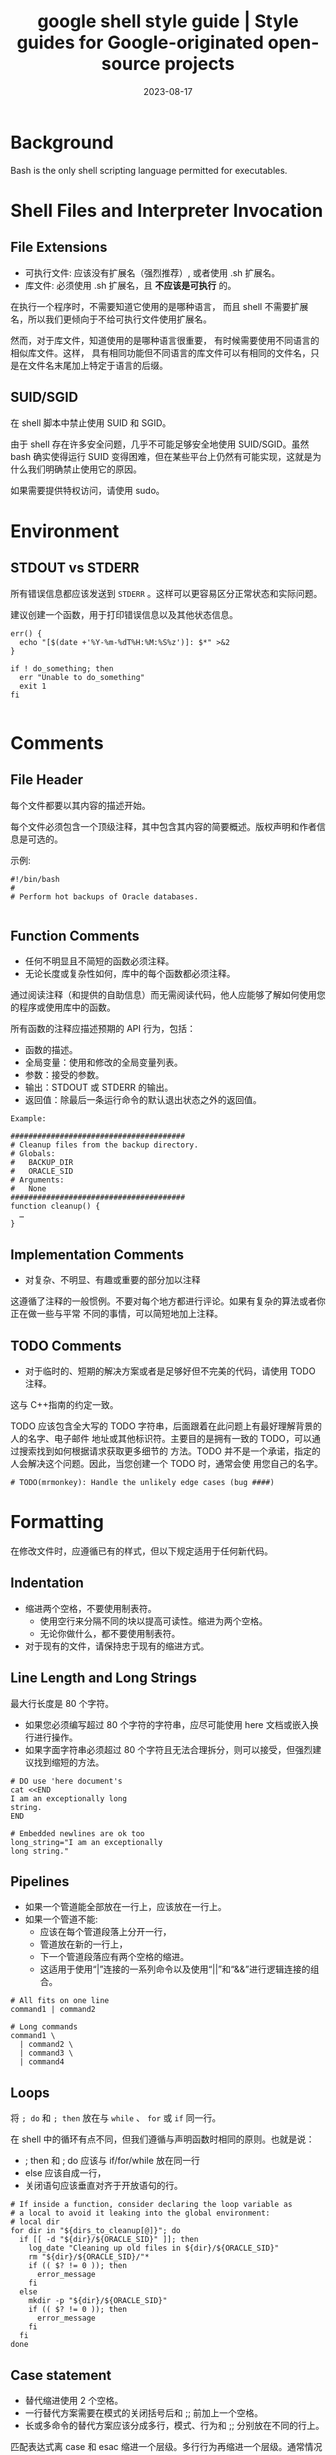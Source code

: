 :PROPERTIES:
:ID:       2d4fbd6f-06c0-44e8-bdf7-458a452dd3d2
:NOTER_DOCUMENT: https://google.github.io/styleguide/shellguide.html
:NOTER_OPEN: eww
:CUSTOM_ID: h:5ca6c152-0979-4323-a713-10c5adf11c91
:END:
#+TITLE: google shell style guide | Style guides for Google-originated open-source projects
#+AUTHOR: Yang,Ying-chao
#+EMAIL:  yang.yingchao@qq.com
#+DATE:   2023-08-17
#+OPTIONS:  ^:nil _:nil H:7 num:t toc:2 \n:nil ::t |:t -:t f:t *:t tex:t d:(HIDE) tags:not-in-toc author:nil
#+STARTUP:  align nodlcheck oddeven lognotestate
#+SEQ_TODO: TODO(t) INPROGRESS(i) WAITING(w@) | DONE(d) CANCELED(c@)
#+LANGUAGE: en
#+TAGS:     noexport(n)
#+EXCLUDE_TAGS: noexport
#+FILETAGS: :google:style:shell:bash:


* Background
:PROPERTIES:
:NOTER_DOCUMENT: https://google.github.io/styleguide/shellguide.html
:NOTER_OPEN: eww
:NOTER_PAGE: 1118
:CUSTOM_ID: h:f6a55800-10d4-4052-be0f-f0d7053dd7b6
:END:

Bash is the only shell scripting language permitted for executables.


* Shell Files and Interpreter Invocation
:PROPERTIES:
:NOTER_DOCUMENT: https://google.github.io/styleguide/shellguide.html
:NOTER_OPEN: eww
:NOTER_PAGE: 2764
:CUSTOM_ID: h:be0de52e-c0fc-43e7-b1f8-d99e128cef75
:END:


** File Extensions
:PROPERTIES:
:NOTER_DOCUMENT: https://google.github.io/styleguide/shellguide.html
:NOTER_OPEN: eww
:NOTER_PAGE: 2770
:CUSTOM_ID: h:f9b70299-d7f6-431d-a77d-2bb400685496
:END:

- 可执行文件:  应该没有扩展名（强烈推荐）,  或者使用 .sh 扩展名。
- 库文件: 必须使用 .sh 扩展名，且 *不应该是可执行* 的。

在执行一个程序时，不需要知道它使用的是哪种语言， 而且 shell 不需要扩展名，所以我们更倾向于不给可执行文件使用扩展名。

然而，对于库文件，知道使用的是哪种语言很重要， 有时候需要使用不同语言的相似库文件。这样，
具有相同功能但不同语言的库文件可以有相同的文件名，只是在文件名末尾加上特定于语言的后缀。


** SUID/SGID
:PROPERTIES:
:NOTER_DOCUMENT: https://google.github.io/styleguide/shellguide.html
:NOTER_OPEN: eww
:NOTER_PAGE: 3399
:CUSTOM_ID: h:7eb24edb-2c24-4fea-b278-6aa152751b06
:END:

在 shell 脚本中禁止使用 SUID 和 SGID。

由于 shell 存在许多安全问题，几乎不可能足够安全地使用 SUID/SGID。虽然 bash 确实使得运行
SUID 变得困难，但在某些平台上仍然有可能实现，这就是为什么我们明确禁止使用它的原因。

如果需要提供特权访问，请使用 sudo。


* Environment
:PROPERTIES:
:NOTER_DOCUMENT: https://google.github.io/styleguide/shellguide.html
:NOTER_OPEN: eww
:NOTER_PAGE: 3762
:CUSTOM_ID: h:fa963b24-5dd3-4380-ae40-710090f14e29
:END:


** STDOUT vs STDERR
:PROPERTIES:
:NOTER_DOCUMENT: https://google.github.io/styleguide/shellguide.html
:NOTER_OPEN: eww
:NOTER_PAGE: 3795
:CUSTOM_ID: h:90556c60-d3cd-465b-91c8-1e635abfee5f
:END:

所有错误信息都应该发送到 =STDERR= 。这样可以更容易区分正常状态和实际问题。

建议创建一个函数，用于打印错误信息以及其他状态信息。

#+BEGIN_SRC sh -r
err() {
  echo "[$(date +'%Y-%m-%dT%H:%M:%S%z')]: $*" >&2
}

if ! do_something; then
  err "Unable to do_something"
  exit 1
fi

#+END_SRC


* Comments
:PROPERTIES:
:NOTER_DOCUMENT: https://google.github.io/styleguide/shellguide.html
:NOTER_OPEN: eww
:NOTER_PAGE: 4138
:CUSTOM_ID: h:e774be8f-ca5b-4520-a57f-c799f69b7675
:END:


** File Header
:PROPERTIES:
:NOTER_DOCUMENT: https://google.github.io/styleguide/shellguide.html
:NOTER_OPEN: eww
:NOTER_PAGE: 4144
:CUSTOM_ID: h:24294cf2-94e9-4f88-9afe-a56220843c64
:END:


每个文件都要以其内容的描述开始。

每个文件必须包含一个顶级注释，其中包含其内容的简要概述。版权声明和作者信息是可选的。

示例:
#+BEGIN_SRC sh -r
#!/bin/bash
#
# Perform hot backups of Oracle databases.

#+END_SRC


** Function Comments
:PROPERTIES:
:NOTER_DOCUMENT: https://google.github.io/styleguide/shellguide.html
:NOTER_OPEN: eww
:NOTER_PAGE: 4441
:CUSTOM_ID: h:43e7e163-58c6-4932-b309-95390eea923d
:END:

- 任何不明显且不简短的函数必须注释。
- 无论长度或复杂性如何，库中的每个函数都必须注释。

通过阅读注释（和提供的自助信息）而无需阅读代码，他人应能够了解如何使用您的程序或使用库中的函数。

所有函数的注释应描述预期的 API 行为，包括：

- 函数的描述。
- 全局变量：使用和修改的全局变量列表。
- 参数：接受的参数。
- 输出：STDOUT 或 STDERR 的输出。
- 返回值：除最后一条运行命令的默认退出状态之外的返回值。

#+BEGIN_SRC sh -r
Example:

#######################################
# Cleanup files from the backup directory.
# Globals:
#   BACKUP_DIR
#   ORACLE_SID
# Arguments:
#   None
#######################################
function cleanup() {
  …
}
#+END_SRC


** Implementation Comments
:PROPERTIES:
:NOTER_DOCUMENT: https://google.github.io/styleguide/shellguide.html
:NOTER_OPEN: eww
:NOTER_PAGE: 5846
:CUSTOM_ID: h:4b9e0968-747e-4428-a718-7e54939feffd
:END:

- 对复杂、不明显、有趣或重要的部分加以注释

这遵循了注释的一般惯例。不要对每个地方都进行评论。如果有复杂的算法或者你正在做一些与平常
不同的事情，可以简短地加上注释。


** TODO Comments
:PROPERTIES:
:NOTER_DOCUMENT: https://google.github.io/styleguide/shellguide.html
:NOTER_OPEN: eww
:NOTER_PAGE: 6122
:CUSTOM_ID: h:9a26a2da-3497-46f0-a3e1-1bc5739749e4
:END:

- 对于临时的、短期的解决方案或者是足够好但不完美的代码，请使用 TODO 注释。

这与 C++指南的约定一致。

TODO 应该包含全大写的 TODO 字符串，后面跟着在此问题上有最好理解背景的人的名字、电子邮件
地址或其他标识符。主要目的是拥有一致的 TODO，可以通过搜索找到如何根据请求获取更多细节的
方法。TODO 并不是一个承诺，指定的人会解决这个问题。因此，当您创建一个 TODO 时，通常会使
用您自己的名字。

#+BEGIN_SRC sh -r
# TODO(mrmonkey): Handle the unlikely edge cases (bug ####)
#+END_SRC


* Formatting
:PROPERTIES:
:NOTER_DOCUMENT: https://google.github.io/styleguide/shellguide.html
:NOTER_OPEN: eww
:NOTER_PAGE: 6813
:CUSTOM_ID: h:fa0aab5f-0167-4fa5-a463-ea5b965ac727
:END:


在修改文件时，应遵循已有的样式，但以下规定适用于任何新代码。


** Indentation
:PROPERTIES:
:NOTER_DOCUMENT: https://google.github.io/styleguide/shellguide.html
:NOTER_OPEN: eww
:NOTER_PAGE: 6953
:CUSTOM_ID: h:033bfebd-8148-4e37-bdb7-f1242f62d7a7
:END:


- 缩进两个空格，不要使用制表符。
  + 使用空行来分隔不同的块以提高可读性。缩进为两个空格。
  + 无论你做什么，都不要使用制表符。

- 对于现有的文件，请保持忠于现有的缩进方式。


** Line Length and Long Strings
:PROPERTIES:
:NOTER_DOCUMENT: https://google.github.io/styleguide/shellguide.html
:NOTER_OPEN: eww
:NOTER_PAGE: 7204
:CUSTOM_ID: h:098c6c3a-4ae7-40bb-b75c-e37a811e28d7
:END:


最大行长度是 80 个字符。

- 如果您必须编写超过 80 个字符的字符串，应尽可能使用 here 文档或嵌入换行进行操作。
- 如果字面字符串必须超过 80 个字符且无法合理拆分，则可以接受，但强烈建议找到缩短的方法。

#+BEGIN_SRC sh -r
# DO use 'here document's
cat <<END
I am an exceptionally long
string.
END

# Embedded newlines are ok too
long_string="I am an exceptionally
long string."
#+END_SRC


** Pipelines
:PROPERTIES:
:NOTER_DOCUMENT: https://google.github.io/styleguide/shellguide.html
:NOTER_OPEN: eww
:NOTER_PAGE: 7709
:CUSTOM_ID: h:dcbc1b2e-9cf4-48fe-a706-7f3a39386d32
:END:


- 如果一个管道能全部放在一行上，应该放在一行上。
- 如果一个管道不能:
  + 应该在每个管道段落上分开一行，
  + 管道放在新的一行上，
  + 下一个管道段落应有两个空格的缩进。
  + 这适用于使用“|”连接的一系列命令以及使用“||”和“&&”进行逻辑连接的组合。


#+BEGIN_SRC sh -r
# All fits on one line
command1 | command2

# Long commands
command1 \
  | command2 \
  | command3 \
  | command4
#+END_SRC


** Loops
:PROPERTIES:
:NOTER_DOCUMENT: https://google.github.io/styleguide/shellguide.html
:NOTER_OPEN: eww
:NOTER_PAGE: 8216
:CUSTOM_ID: h:d5df6dad-79a8-4531-af28-a3e4a797d193
:END:


将 =; do= 和 =; then= 放在与 =while= 、 =for= 或 =if= 同一行。

在 shell 中的循环有点不同，但我们遵循与声明函数时相同的原则。也就是说：
- ; then 和 ; do 应该与 if/for/while 放在同一行
- else 应该自成一行，
- 关闭语句应该垂直对齐于开放语句的行。


#+BEGIN_SRC sh -r
# If inside a function, consider declaring the loop variable as
# a local to avoid it leaking into the global environment:
# local dir
for dir in "${dirs_to_cleanup[@]}"; do
  if [[ -d "${dir}/${ORACLE_SID}" ]]; then
    log_date "Cleaning up old files in ${dir}/${ORACLE_SID}"
    rm "${dir}/${ORACLE_SID}/"*
    if (( $? != 0 )); then
      error_message
    fi
  else
    mkdir -p "${dir}/${ORACLE_SID}"
    if (( $? != 0 )); then
      error_message
    fi
  fi
done
#+END_SRC


** Case statement
:PROPERTIES:
:NOTER_DOCUMENT: https://google.github.io/styleguide/shellguide.html
:NOTER_OPEN: eww
:NOTER_PAGE: 9095
:CUSTOM_ID: h:033449c1-3dc3-4148-9de3-099eb0e1f366
:END:


- 替代缩进使用 2 个空格。
- 一行替代方案需要在模式的关闭括号后和 ;; 前加上一个空格。
- 长或多命令的替代方案应该分成多行，模式、行为和 ;; 分别放在不同的行上。

匹配表达式离 case 和 esac 缩进一个层级。多行行为再缩进一个层级。通常情况下，没有必要对匹
配表达式进行引号。模式表达式之前不应有左括号。避免使用 ;& 和 ;;& 符号。

#+BEGIN_SRC sh -r
case "${expression}" in
  a)
    variable="…"
    some_command "${variable}" "${other_expr}" …
    ;;
  absolute)
    actions="relative"
    another_command "${actions}" "${other_expr}" …
    ;;
  *)
    error "Unexpected expression '${expression}'"
    ;;
esac

#+END_SRC


只要表达式可读性没有受到影响，简单命令可以与模式和;;放在同一行上。

这通常适用于单字母选项处理。当动作无法放在一行上时，将模式放在独立的一行上，然后是动作，
然后再另起一行写;;。当与动作在同一行上时，在模式的闭括号后加一个空格，再在;;之前加一个空
格。
#+BEGIN_SRC sh -r
verbose='false'
aflag=''
bflag=''
files=''
while getopts 'abf:v' flag; do
  case "${flag}" in
    a) aflag='true' ;;
    b) bflag='true' ;;
    f) files="${OPTARG}" ;;
    v) verbose='true' ;;
    *) error "Unexpected option ${flag}" ;;
  esac
done

#+END_SRC


** Variable expansion
:PROPERTIES:
:NOTER_DOCUMENT: https://google.github.io/styleguide/shellguide.html
:NOTER_OPEN: eww
:NOTER_PAGE: 10604
:CUSTOM_ID: h:ee435b39-dad7-4604-a699-738299997086
:END:


按照优先顺序：
- 保持与您发现的代码一致；
- 引用您的变量 (使用  ="= )；
- 优先使用 ="${var}"= 而非 ="$var"= 。

这些是强烈推荐的准则，但并非强制性规定。然而，推荐而非强制并不意味着可以轻视或低估。


** Quoting
:PROPERTIES:
:NOTER_DOCUMENT: https://google.github.io/styleguide/shellguide.html
:NOTER_OPEN: eww
:NOTER_PAGE: 12072
:CUSTOM_ID: h:59bf8094-699c-4c8b-ae73-65616213a707
:END:


- 无论如何都要引用包含变量、命令替换、空格或 shell 元字符的字符串 \\
  除非需要小心地取消引用扩展或它是一个 shell 内部整数（见下一条）。
- 使用数组来安全引用元素列表，尤其是命令行选项 \\
  详见下面的数组部分。
- 可选择引用 shell 内部的只读特殊变量
  + 这些变量被定义为整数：$?、$#、$$、$!（参见 man bash）。
  + 为了一致性，更喜欢引用“命名”的内部整数变量，如 PPID 等。
- 更倾向于引用作为“单词”的字符串（而不是命令选项或路径名）。
- 永远不要引用字面整数。
- 了解 =\[\[..\]\]= ]]中模式匹配的引用规则。\\
  详见下面的章节。
- 除非有特定的原因要使用 =$*= ，否则使用 ="$@"= ，比如只是将参数追加到消息或日志的字符串中。

#+BEGIN_SRC sh -r
# 'Single' quotes indicate that no substitution is desired.
# "Double" quotes indicate that substitution is required/tolerated.

# Simple examples

# "quote command substitutions"
# Note that quotes nested inside "$()" don't need escaping.
flag="$(some_command and its args "$@" 'quoted separately')"

# "quote variables"
echo "${flag}"

# Use arrays with quoted expansion for lists.
declare -a FLAGS
FLAGS=( --foo --bar='baz' )
readonly FLAGS
mybinary "${FLAGS[@]}"

# It's ok to not quote internal integer variables.
if (( $# > 3 )); then
  echo "ppid=${PPID}"
fi

# "never quote literal integers"
value=32
# "quote command substitutions", even when you expect integers
number="$(generate_number)"

# "prefer quoting words", not compulsory
readonly USE_INTEGER='true'

# "quote shell meta characters"
echo 'Hello stranger, and well met. Earn lots of $$$'
echo "Process $$: Done making \$\$\$."

# "command options or path names"
# ($1 is assumed to contain a value here)
grep -li Hugo /dev/null "$1"

# Less simple examples
# "quote variables, unless proven false": ccs might be empty
git send-email --to "${reviewers}" ${ccs:+"--cc" "${ccs}"}

# Positional parameter precautions: $1 might be unset
# Single quotes leave regex as-is.
grep -cP '([Ss]pecial|\|?characters*)$' ${1:+"$1"}

# For passing on arguments,
# "$@" is right almost every time, and
# $* is wrong almost every time:
#
# * $* and $@ will split on spaces, clobbering up arguments
#   that contain spaces and dropping empty strings;
# * "$@" will retain arguments as-is, so no args
#   provided will result in no args being passed on;
#   This is in most cases what you want to use for passing
#   on arguments.
# * "$*" expands to one argument, with all args joined
#   by (usually) spaces,
#   so no args provided will result in one empty string
#   being passed on.
# (Consult `man bash` for the nit-grits ;-)

(set -- 1 "2 two" "3 three tres"; echo $#; set -- "$*"; echo "$#, $@")
(set -- 1 "2 two" "3 three tres"; echo $#; set -- "$@"; echo "$#, $@")
#+END_SRC


* Features and Bugs
:PROPERTIES:
:NOTER_DOCUMENT: https://google.github.io/styleguide/shellguide.html
:NOTER_OPEN: eww
:NOTER_PAGE: 15004
:CUSTOM_ID: h:f07ebca3-d96a-4b10-8f24-043ef9cfec52
:END:


** ShellCheck
:PROPERTIES:
:NOTER_DOCUMENT: https://google.github.io/styleguide/shellguide.html
:NOTER_OPEN: eww
:NOTER_PAGE: 15010
:CUSTOM_ID: h:8c4ba5f5-2f9e-41df-8f4d-1d1f7c143b71
:END:

[[https://www.shellcheck.net/][ShellCheck]] 项目可帮助您识别 shell 脚本中的常见错误和警告。无论是大型还是小型脚本，都推荐
使用该工具。


** Command Substitution
:PROPERTIES:
:NOTER_DOCUMENT: https://google.github.io/styleguide/shellguide.html
:NOTER_OPEN: eww
:NOTER_PAGE: 15161
:CUSTOM_ID: h:39f77101-8b9e-48d3-8378-b9286c796412
:END:


使用 =$(command)= 代替反引号。

嵌套的反引号需要用 =\= 来转义内部的反引号。 =$(command)= 的格式在嵌套时不会改变，并且更容易读取。

Example:

#+BEGIN_SRC sh
# This is preferred:
var="$(command "$(command1)")"
# This is not:
var="`command \`command1\``"
#+END_SRC


** Test, =[ … ]=, and =\[\[ … \]\]=
:PROPERTIES:
:NOTER_DOCUMENT: https://google.github.io/styleguide/shellguide.html
:NOTER_OPEN: eww
:NOTER_PAGE: 15487
:CUSTOM_ID: h:2cf87600-2f6d-48c2-be83-78bcd604e5da
:END:

=[[ ... ]]= is preferred over =[ … ]=, =test= and =/usr/bin/[=.


=[[ ... ]]=  减少错误的发生，因为在 =[[ ... ]]= 之间没有路径名展开或者单词分割。
此外， =[[ ... ]]=  可以进行正则表达式匹配，而 =[ … ]= 不可以。


** Testing Strings
:PROPERTIES:
:NOTER_DOCUMENT: https://google.github.io/styleguide/shellguide.html
:NOTER_OPEN: eww
:NOTER_PAGE: 16312
:CUSTOM_ID: h:35d9e289-38dc-42e3-a41c-6de70e4d8404
:END:


在可能的情况下，请使用引号而不是填充字符 (filler character)。

Bash 足够聪明，能够处理测试中的空字符串。因此，考虑到代码更易读性，应该使用 test 来
处理空字符串或非空字符串，而不是使用填充字符。

#+BEGIN_SRC sh -r
# Do this:
if [[ "${my_var}" == "some_string" ]]; then
  do_something
fi

# -z (string length is zero) and -n (string length is not zero) are
# preferred over testing for an empty string
if [[ -z "${my_var}" ]]; then
  do_something
fi

# This is OK (ensure quotes on the empty side), but not preferred:
if [[ "${my_var}" == "" ]]; then
  do_something
fi
# Not this:
if [[ "${my_var}X" == "some_stringX" ]]; then
  do_something
fi

To avoid confusion about what you’re testing for, explicitly use -z or -n.

# Use this
if [[ -n "${my_var}" ]]; then
  do_something
fi
# Instead of this
if [[ "${my_var}" ]]; then
  do_something
fi
#+END_SRC


为了明确起见，使用==表示相等，而不是=，尽管两者都可以工作。前者鼓励使用[[，而后者可能会
与赋值混淆。但是，在[\[...]]中使用<和>时要小心，它将执行词典比较。使用((...))或-lt 和-gt 进行数
值比较。

#+BEGIN_SRC sh
# Use this
if [[ "${my_var}" == "val" ]]; then
  do_something
fi
if (( my_var > 3 )); then
  do_something
fi
if [[ "${my_var}" -gt 3 ]]; then
  do_something
fi
# Instead of this
if [[ "${my_var}" = "val" ]]; then
  do_something
fi
# Probably unintended lexicographical comparison.
if [[ "${my_var}" > 3 ]]; then
  # True for 4, false for 22.
  do_something
fi
#+END_SRC


** Wildcard Expansion of Filenames
:PROPERTIES:
:NOTER_DOCUMENT: https://google.github.io/styleguide/shellguide.html
:NOTER_OPEN: eww
:NOTER_PAGE: 17918
:CUSTOM_ID: h:64dfe8cd-4826-44a0-aba3-7eb35ce48f26
:END:


当使用通配符扩展文件名时，请使用显式路径。

由于文件名可能以 - 开头，使用 =./*= 而不是 =*= 来扩展通配符会更安全。
#+BEGIN_SRC sh -r
# Here's the contents of the directory:
# -f  -r  somedir  somefile

# Incorrectly deletes almost everything in the directory by force
psa@bilby$ rm -v *
removed directory: `somedir'
removed `somefile'
# As opposed to:
psa@bilby$ rm -v ./*
removed `./-f'
removed `./-r'
rm: cannot remove `./somedir': Is a directory
removed `./somefile'
#+END_SRC


** Eval
:PROPERTIES:
:NOTER_DOCUMENT: https://google.github.io/styleguide/shellguide.html
:NOTER_OPEN: eww
:NOTER_PAGE: 18426
:CUSTOM_ID: h:32bb0195-e72a-4225-90ad-7117fde8d0a2
:END:


=eval= 应该避免使用。

当用于对变量赋值时，eval 会修改输入，并且可以设置变量，无法检查这些变量是什么。
#+BEGIN_SRC sh -r
# What does this set?
# Did it succeed? In part or whole?
eval $(set_my_variables)

# What happens if one of the returned values has a space in it?
variable="$(eval some_function)"
#+END_SRC


** Arrays
:PROPERTIES:
:NOTER_DOCUMENT: https://google.github.io/styleguide/shellguide.html
:NOTER_OPEN: eww
:NOTER_PAGE: 18791
:CUSTOM_ID: h:2dd03710-f58f-42a5-9a44-e8018bfc560d
:END:


- Bash 数组应该用于存储元素列表，以避免引号引用的复杂性。
  + 这尤其适用于参数列表。不应使用数组来方便更复杂的数据结构（参见上面的使用 Shell 时）。

- 数组存储有序的字符串集合，并且可以安全地展开为命令或循环的单个元素。

- 应避免使用单个字符串作为多个命令参数，\\
  因为这不可避免地导致作者使用 eval 或尝试在字符串中嵌套引号，这不会产生可靠或可读的结果，并且导致不必要的复杂性。

#+BEGIN_SRC sh
# An array is assigned using parentheses, and can be appended to
# with +=( … ).
declare -a flags
flags=(--foo --bar='baz')
flags+=(--greeting="Hello ${name}")
mybinary "${flags[@]}"
# Don’t use strings for sequences.
flags='--foo --bar=baz'
flags+=' --greeting="Hello world"'  # This won’t work as intended.
mybinary ${flags}
# Command expansions return single strings, not arrays. Avoid
# unquoted expansion in array assignments because it won’t
# work correctly if the command output contains special
# characters or whitespace.

# This expands the listing output into a string, then does special keyword
# expansion, and then whitespace splitting.  Only then is it turned into a
# list of words.  The ls command may also change behavior based on the user's
# active environment!
declare -a files=($(ls /directory))

# The get_arguments writes everything to STDOUT, but then goes through the
# same expansion process above before turning into a list of arguments.
mybinary $(get_arguments)

#+END_SRC


*** Arrays Pros
:PROPERTIES:
:NOTER_DOCUMENT: https://google.github.io/styleguide/shellguide.html
:NOTER_OPEN: eww
:NOTER_PAGE: 20404
:CUSTOM_ID: h:ddb31c21-29a3-46e3-ad4f-21146f74ff4b
:END:


- 使用数组可以在不混淆引用语义的情况下创建列表。相反地，不使用数组会导致在字符串内部错误地嵌套引用的尝试。
- 数组使得可以安全地存储包含空格的任意字符串的序列/列表。


*** Arrays Cons
:PROPERTIES:
:NOTER_DOCUMENT: https://google.github.io/styleguide/shellguide.html
:NOTER_OPEN: eww
:NOTER_PAGE: 20713
:CUSTOM_ID: h:1d90b364-8f46-4129-ba9d-2e2240b81a0a
:END:


使用数组可能会增加脚本的复杂性增加的风险。


*** Arrays Decision
:PROPERTIES:
:NOTER_DOCUMENT: https://google.github.io/styleguide/shellguide.html
:NOTER_OPEN: eww
:NOTER_PAGE: 20789
:CUSTOM_ID: h:86f5e27f-5817-410f-afec-e16e1eacc75f
:END:


应该使用数组来安全地创建和传递列表。特别是在构建一组命令参数时，应该使用数组来避免引号的混乱问题。使用引用扩展 - "${array[@]}" - 来访问数组。然而，如果需要更高级的数据操作，应该完全避免使用 shell 脚本;参见上面的内容。


** Pipes to While
:PROPERTIES:
:NOTER_DOCUMENT: https://google.github.io/styleguide/shellguide.html
:NOTER_OPEN: eww
:NOTER_PAGE: 21146
:CUSTOM_ID: h:02047bfd-a8ec-4485-9930-17d1182370a5
:END:


使用进程替换或者优先使用 bash4+里的 readarray 命令，而不是使用管道传递给 while。

管道会创建一个子 shell，所以在管道中修改的变量不会传递到父 shell。

管道传递给 while 的隐式子 shell 可能会引入难以追踪的细微错误。
#+BEGIN_SRC sh
last_line='NULL'
your_command | while read -r line; do
  if [[ -n "${line}" ]]; then
    last_line="${line}"
  fi
done

# This will always output 'NULL'!
echo "${last_line}"

#+END_SRC


使用进程替换也会创建一个子 shell。然而，它允许从子 shell 重定向到一个 while 循环，而无需
将 while（或任何其他命令）放入子 shell 中。


** Arithmetic
:PROPERTIES:
:NOTER_DOCUMENT: https://google.github.io/styleguide/shellguide.html
:NOTER_OPEN: eww
:NOTER_PAGE: 22926
:CUSTOM_ID: h:2aa69bf1-223e-4c9d-902a-c195f99571a7
:END:


- 始终使用(( … ))或$(( … ))而不是 let 或$[ … ]或 expr。
- 永远不要使用$[ … ]语法，expr 命令或 let 内置命令。
- <and>在\[[]]表达式内部不执行数字比较（而执行字典比较；请参见字符串测试）。
- 不要对数值比较使用[\[]]，而是使用 =(( … ))= 。
- 特别是在启用 set -e 的情况下。例如，set -e; i=0; (( i++ ))将导致
  shell 退出。

#+BEGIN_SRC sh
# Simple calculation used as text - note the use of $(( … )) within
# a string.
echo "$(( 2 + 2 )) is 4"

# When performing arithmetic comparisons for testing
if (( a < b )); then
  …
fi

# Some calculation assigned to a variable.
(( i = 10 * j + 400 ))
# This form is non-portable and deprecated
i=$[2 * 10]

# Despite appearances, 'let' isn't one of the declarative keywords,
# so unquoted assignments are subject to globbing wordsplitting.
# For the sake of simplicity, avoid 'let' and use (( … ))
let i="2 + 2"

# The expr utility is an external program and not a shell builtin.
i=$( expr 4 + 4 )

# Quoting can be error prone when using expr too.
i=$( expr 4 '*' 4 )

#+END_SRC


* Naming Conventions
:PROPERTIES:
:NOTER_DOCUMENT: https://google.github.io/styleguide/shellguide.html
:NOTER_OPEN: eww
:NOTER_PAGE: 25147
:CUSTOM_ID: h:f05a3c9b-4803-4daf-9f8e-a308ec4cdd7e
:END:


** Function Names
:PROPERTIES:
:NOTER_DOCUMENT: https://google.github.io/styleguide/shellguide.html
:NOTER_OPEN: eww
:NOTER_PAGE: 25185
:CUSTOM_ID: h:bb847e7f-6e4d-42ef-9dbe-f21d51289ce3
:END:


- 小写字母，用下划线分隔单词。
- 使用双冒号来分隔库。
- 在函数名后面需要使用括号。
- 关键字 function 是可选的，但必须在整个项目中保持一致使用。
- 如果你正在编写单个函数，请使用小写字母，并使用下划线分隔单词。
- 如果你正在编写一个包，应使用双冒号分隔包名。
- 大括号必须与函数名在同一行（与 Google 的其他语言一样），函数名与括号之间不要有空格。

#+BEGIN_SRC sh
# Single function
my_func() {
  …
}

# Part of a package
mypackage::my_func() {
  …
}

#+END_SRC


当函数名后面跟着“()”时，“function”关键字是多余的，但它能够加强对函数的快速识别。


** Variable Names
:PROPERTIES:
:NOTER_DOCUMENT: https://google.github.io/styleguide/shellguide.html
:NOTER_OPEN: eww
:NOTER_PAGE: 25932
:CUSTOM_ID: h:50d9a19c-c3c1-4f69-9933-5f6d4d4649b0
:END:

关于函数名称。

循环变量的变量名称应与您正在遍历的任何变量命名方式相似。


#+BEGIN_SRC sh
for zone in "${zones[@]}"; do
  something_with "${zone}"
done

#+END_SRC


** Constants and Environment Variable Names
:PROPERTIES:
:NOTER_DOCUMENT: https://google.github.io/styleguide/shellguide.html
:NOTER_OPEN: eww
:NOTER_PAGE: 26159
:CUSTOM_ID: h:58b0b2a6-375f-4a97-804d-ad2fea2ee103
:END:


- 所有字母大写，用下划线分隔，在文件顶部声明。
- 常量和任何导出到环境的内容都应大写。

#+BEGIN_SRC sh
# Constant
readonly PATH_TO_FILES='/some/path'

# Both constant and environment
declare -xr ORACLE_SID='PROD'

#+END_SRC


有些东西在它们第一次设置后变得恒定（例如通过 getopts）。因此，在 getopts 或基于条件设置一个
constant 是可以的，但是之后应立即将其设置为 readonly。为了清晰起见，建议使用 readonly 或
export 而不是等效的 declare 命令。

#+BEGIN_SRC sh
VERBOSE='false'
while getopts 'v' flag; do
  case "${flag}" in
    v) VERBOSE='true' ;;
  esac
done
readonly VERBOSE

#+END_SRC


** Source Filenames
:PROPERTIES:
:NOTER_DOCUMENT: https://google.github.io/styleguide/shellguide.html
:NOTER_OPEN: eww
:NOTER_PAGE: 26862
:CUSTOM_ID: h:888f6100-39cf-4d9a-b38b-75cf38526704
:END:


使用小写字母，并在需要时用下划线分隔单词。

这是为了与 Google 中的其他代码风格保持一致：maketemplate 或 make_template，而不是 make-template。


** Read-only Variables
:PROPERTIES:
:NOTER_DOCUMENT: https://google.github.io/styleguide/shellguide.html
:NOTER_OPEN: eww
:NOTER_PAGE: 27058
:CUSTOM_ID: h:051bf4c0-5a94-4a7a-96c0-72c4c18e3547
:END:
使用 readonly 或 declare -r 来确保它们是只读的。

由于全局变量在 shell 中被广泛使用，因此在处理它们时捕捉错误是很重要的。当你声明一个变量
是只读的时候，要明确表示这一点。
#+BEGIN_SRC sh
zip_version="$(dpkg --status zip | grep Version: | cut -d ' ' -f 2)"
if [[ -z "${zip_version}" ]]; then
  error_message
else
  readonly zip_version
fi
#+END_SRC


** Use Local Variables
:PROPERTIES:
:NOTER_DOCUMENT: https://google.github.io/styleguide/shellguide.html
:NOTER_OPEN: eww
:NOTER_PAGE: 27445
:CUSTOM_ID: h:31bbd098-0f2e-46fd-83f5-c249dc69e0a1
:END:


使用 local 关键字在函数内部声明具体函数变量。声明和赋值应该分开放在不同的行上。

通过使用 local 关键字在声明变量时，确保本地变量只在函数及其子函数内部可见。这样可以避免污染全局命名空间，并意外地设置对函数外部可能有重要意义的变量。

当赋值值由命令替换提供时，声明和赋值必须是分开的语句；因为 local 内建函数不会传播来自命
令替换的退出代码。

#+BEGIN_SRC sh
my_func2() {
  local name="$1"

  # Separate lines for declaration and assignment:
  local my_var
  my_var="$(my_func)"
  (( $? == 0 )) || return

  …
}
my_func2() {
  # DO NOT do this:
  # $? will always be zero, as it contains the exit code of 'local', not my_func
  local my_var="$(my_func)"
  (( $? == 0 )) || return

  …
}

#+END_SRC


** Function Location
:PROPERTIES:
:NOTER_DOCUMENT: https://google.github.io/styleguide/shellguide.html
:NOTER_OPEN: eww
:NOTER_PAGE: 28371
:CUSTOM_ID: h:24a30647-7c4c-491f-b703-bbf46125092d
:END:


将所有函数放在常量的下方，不要在函数之间隐藏可执行代码。这样做会使代码难以跟踪，并在调试
时会产生令人讨厌的意外。

如果您有函数，请将它们都放在文件的顶部附近。只有 includes、set 语句和设置常量可以在声明
函数之前完成。


** main
:PROPERTIES:
:NOTER_DOCUMENT: https://google.github.io/styleguide/shellguide.html
:NOTER_OPEN: eww
:NOTER_PAGE: 28746
:CUSTOM_ID: h:798b0a69-eb83-48ff-bcf3-a1860767c727
:END:


如果脚本足够长，至少包含一个其他函数，则需要一个名为 main 的函数。

为了方便找到程序的起始点，将主程序放在一个名为 main 的函数中，作为最底层的函数。这样可以保
持与代码库其余部分的一致性，同时还允许您将更多变量定义为本地变量（如果主代码不是函数，则
无法完成此操作）。文件中最后一个非注释行应该是对 main 的调用：


* Calling Commands
:PROPERTIES:
:NOTER_DOCUMENT: https://google.github.io/styleguide/shellguide.html
:NOTER_OPEN: eww
:NOTER_PAGE: 29344
:CUSTOM_ID: h:04e85d27-2e7a-4bbd-bec6-5ff094ed706f
:END:


** Checking Return Values
:PROPERTIES:
:NOTER_DOCUMENT: https://google.github.io/styleguide/shellguide.html
:NOTER_OPEN: eww
:NOTER_PAGE: 29372
:CUSTOM_ID: h:2a0c36d5-95f1-4aae-9b18-2f44a9d992c4
:END:


始终检查返回值并提供有信息的返回值。

对于未使用管道的命令，请使用 $? 或直接通过 if 语句进行检查，以保持简单。

#+BEGIN_SRC sh -r
if ! mv "${file_list[@]}" "${dest_dir}/"; then
  echo "Unable to move ${file_list[*]} to ${dest_dir}" >&2
  exit 1
fi

# Or
mv "${file_list[@]}" "${dest_dir}/"
if (( $? != 0 )); then
  echo "Unable to move ${file_list[*]} to ${dest_dir}" >&2
  exit 1
fi

#+END_SRC


Bash 还有一个名为 PIPESTATUS 的变量，允许检查管道中所有部分的返回代码。如果仅需要检查整个管
道的成功或失败，以下方法也是可行的：

#+BEGIN_SRC sh
tar -cf - ./* | ( cd "${dir}" && tar -xf - )
if (( PIPESTATUS[0] != 0 || PIPESTATUS[1] != 0 )); then
  echo "Unable to tar files to ${dir}" >&2
fi
#+END_SRC

然而，一旦您执行其他命令，PIPESTATUS 将被覆盖，所以如果您需要根据管道中发生错误的位置来进行不同的错误处理，您需要在运行命令后立即将 PIPESTATUS 分配给另一个变量（请记住，[ 是一个命令，会清除
 PIPESTATUS）。

#+BEGIN_SRC sh
tar -cf - ./* | ( cd "${DIR}" && tar -xf - )
return_codes=( "${PIPESTATUS[@]}" )
if (( return_codes[0] != 0 )); then
  do_something
fi
if (( return_codes[1] != 0 )); then
  do_something_else
fi
#+END_SRC


** Builtin Commands vs. External Commands
:PROPERTIES:
:NOTER_DOCUMENT: https://google.github.io/styleguide/shellguide.html
:NOTER_OPEN: eww
:NOTER_PAGE: 30702
:CUSTOM_ID: h:eca45d0b-79dd-4e82-a638-bf072f336d79
:END:


在选择调用内置 shell 和调用独立进程之间，选择内置 shell。

我们更喜欢使用内置的函数，例如 bash(1) 中的参数扩展函数，因为它更健壮和可移植（特别是与类似 sed 的工具相比较）。

#+BEGIN_SRC sh
# Prefer this:
addition=$(( X + Y ))
substitution="${string/#foo/bar}"
# Instead of this:
addition="$(expr "${X}" + "${Y}")"
substitution="$(echo "${string}" | sed -e 's/^foo/bar/')"
#+END_SRC


* Conclusion
:PROPERTIES:
:NOTER_DOCUMENT: https://google.github.io/styleguide/shellguide.html
:NOTER_OPEN: eww
:NOTER_PAGE: 31170
:CUSTOM_ID: h:36111ffd-58b2-49b6-85f0-8c0f3cfe80f4
:END:

Use common sense and BE CONSISTENT.
